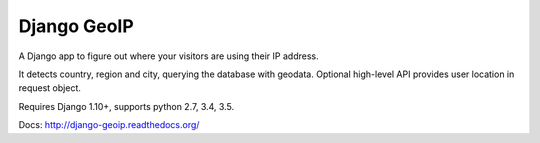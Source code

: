 Django GeoIP
============

.. image:: https://secure.travis-ci.org/futurecolors/django-geoip.png?branch=dev
    :target: https://travis-ci.org/futurecolors/django-geoip

.. image:: https://coveralls.io/repos/futurecolors/django-geoip/badge.png?branch=dev
    :target: https://coveralls.io/r/futurecolors/django-geoip/

A Django app to figure out where your visitors are using their IP address.

It detects country, region and city, querying the database with geodata.
Optional high-level API provides user location in request object.

Requires Django 1.10+, supports python 2.7, 3.4, 3.5.

Docs: http://django-geoip.readthedocs.org/
